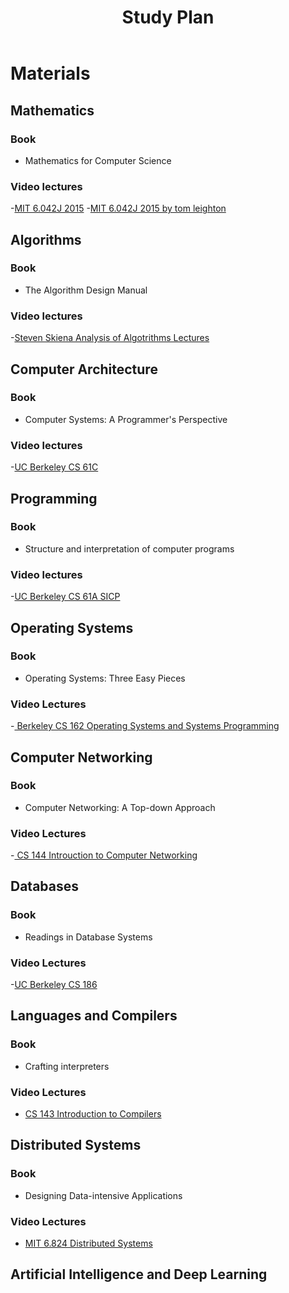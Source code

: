 #+title: Study Plan

* Materials

** Mathematics
*** Book
- Mathematics for Computer Science
*** Video lectures
-[[https://www.youtube.com/playlist?list=PLUl4u3cNGP60UlabZBeeqOuoLuj_KNphQ][MIT 6.042J 2015]]
-[[https://www.youtube.com/playlist?list=PLB7540DEDD482705B][MIT 6.042J 2015 by tom leighton]]

** Algorithms
*** Book
- The Algorithm Design Manual
*** Video lectures
-[[https://www.youtube.com/playlist?list=PLOtl7M3yp-DX6ic0HGT0PUX_wiNmkWkXx][Steven Skiena Analysis of Algotrithms Lectures]]

** Computer Architecture
*** Book
- Computer Systems: A Programmer's Perspective
*** Video lectures
-[[https://www.youtube.com/playlist?list=PLhMnuBfGeCDM8pXLpqib90mDFJI-e1lpk][UC Berkeley CS 61C ]]

** Programming
*** Book
- Structure and interpretation of computer programs
*** Video lectures
-[[https://www.youtube.com/playlist?list=PLhMnuBfGeCDNgVzLPxF9o5UNKG1b-LFY9][UC Berkeley CS 61A SICP]]

** Operating Systems
*** Book
- Operating Systems: Three Easy Pieces
*** Video Lectures
-[[https://www.youtube.com/playlist?list=PLF2K2xZjNEf97A_uBCwEl61sdxWVP7VWC][ Berkeley CS 162 Operating Systems and Systems Programming]]

** Computer Networking
*** Book
- Computer Networking: A Top-down Approach
*** Video Lectures
-[[https://www.youtube.com/playlist?list=PL6RdenZrxrw9inR-IJv-erlOKRHjymxMN][ CS 144 Introuction to Computer Networking]]

** Databases
*** Book
- Readings in Database Systems
*** Video Lectures
-[[https://www.youtube.com/playlist?list=PLYp4IGUhNFmw8USiYMJvCUjZe79fvyYge][UC Berkeley CS 186]]

** Languages and Compilers
*** Book
- Crafting interpreters
*** Video Lectures
- [[https://www.youtube.com/playlist?list=PLoCMsyE1cvdUZRe1udlyjpzTww1U5olL2][CS 143 Introduction to Compilers]]

** Distributed Systems
*** Book
- Designing Data-intensive Applications
*** Video Lectures
- [[https://www.youtube.com/playlist?list=PLrw6a1wE39_tb2fErI4-WkMbsvGQk9_UB][MIT 6.824 Distributed Systems]]

** Artificial Intelligence and Deep Learning
